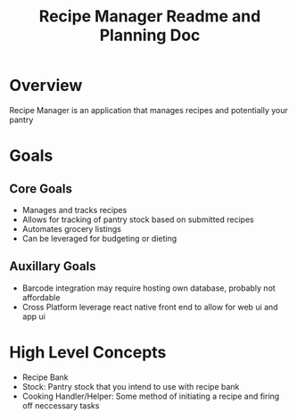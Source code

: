 #+TITLE: Recipe Manager Readme and Planning Doc

* Overview
Recipe Manager is an application that manages recipes and potentially your pantry

* Goals
** Core Goals
- Manages and tracks recipes
- Allows for tracking of pantry stock based on submitted recipes
- Automates grocery listings 
- Can be leveraged for budgeting or dieting

** Auxillary Goals
- Barcode integration
  may require hosting own database, probably not affordable
- Cross Platform
  leverage react native front end to allow for web ui and app ui

* High Level Concepts
- Recipe Bank
- Stock: Pantry stock that you intend to use with recipe bank
- Cooking Handler/Helper: Some method of initiating a recipe and firing off neccessary tasks

